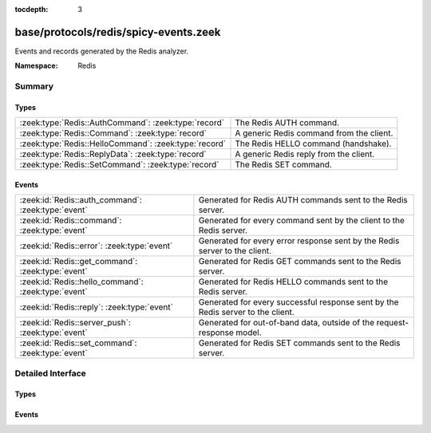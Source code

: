 :tocdepth: 3

base/protocols/redis/spicy-events.zeek
======================================
.. zeek:namespace:: Redis

Events and records generated by the Redis analyzer.

:Namespace: Redis

Summary
~~~~~~~
Types
#####
===================================================== ========================================
:zeek:type:`Redis::AuthCommand`: :zeek:type:`record`  The Redis AUTH command.
:zeek:type:`Redis::Command`: :zeek:type:`record`      A generic Redis command from the client.
:zeek:type:`Redis::HelloCommand`: :zeek:type:`record` The Redis HELLO command (handshake).
:zeek:type:`Redis::ReplyData`: :zeek:type:`record`    A generic Redis reply from the client.
:zeek:type:`Redis::SetCommand`: :zeek:type:`record`   The Redis SET command.
===================================================== ========================================

Events
######
=================================================== =======================================================================
:zeek:id:`Redis::auth_command`: :zeek:type:`event`  Generated for Redis AUTH commands sent to the Redis server.
:zeek:id:`Redis::command`: :zeek:type:`event`       Generated for every command sent by the client to the Redis server.
:zeek:id:`Redis::error`: :zeek:type:`event`         Generated for every error response sent by the Redis server to the
                                                    client.
:zeek:id:`Redis::get_command`: :zeek:type:`event`   Generated for Redis GET commands sent to the Redis server.
:zeek:id:`Redis::hello_command`: :zeek:type:`event` Generated for Redis HELLO commands sent to the Redis server.
:zeek:id:`Redis::reply`: :zeek:type:`event`         Generated for every successful response sent by the Redis server to the
                                                    client.
:zeek:id:`Redis::server_push`: :zeek:type:`event`   Generated for out-of-band data, outside of the request-response
                                                    model.
:zeek:id:`Redis::set_command`: :zeek:type:`event`   Generated for Redis SET commands sent to the Redis server.
=================================================== =======================================================================


Detailed Interface
~~~~~~~~~~~~~~~~~~
Types
#####
.. zeek:type:: Redis::AuthCommand
   :source-code: base/protocols/redis/spicy-events.zeek 33 38

   :Type: :zeek:type:`record`


   .. zeek:field:: username :zeek:type:`string` :zeek:attr:`&optional`

      The username getting authenticated.


   .. zeek:field:: password :zeek:type:`string`

      The password authenticated with.


   The Redis AUTH command.

.. zeek:type:: Redis::Command
   :source-code: base/protocols/redis/spicy-events.zeek 47 59

   :Type: :zeek:type:`record`


   .. zeek:field:: raw :zeek:type:`vector` of :zeek:type:`string`

      The raw command, exactly as parsed


   .. zeek:field:: name :zeek:type:`string` :zeek:attr:`&log`

      The first element of the command. Some commands are two strings, meaning
      this is inaccurate for those cases.


   .. zeek:field:: key :zeek:type:`string` :zeek:attr:`&log` :zeek:attr:`&optional`

      The key, if this command is known to have a key


   .. zeek:field:: value :zeek:type:`string` :zeek:attr:`&log` :zeek:attr:`&optional`

      The value, if this command is known to have a value


   .. zeek:field:: known :zeek:type:`Redis::RedisCommand` :zeek:attr:`&optional`

      The command in an enum if it was known


   A generic Redis command from the client.

.. zeek:type:: Redis::HelloCommand
   :source-code: base/protocols/redis/spicy-events.zeek 41 44

   :Type: :zeek:type:`record`


   .. zeek:field:: requested_resp_version :zeek:type:`string` :zeek:attr:`&optional`

      The sent requested RESP version, such as "2" or "3"


   The Redis HELLO command (handshake).

.. zeek:type:: Redis::ReplyData
   :source-code: base/protocols/redis/spicy-events.zeek 62 69

   :Type: :zeek:type:`record`


   .. zeek:field:: attributes :zeek:type:`string` :zeek:attr:`&optional`

      The RESP3 attributes applied to this, if any


   .. zeek:field:: value :zeek:type:`string` :zeek:attr:`&log`

      The string version of the reply data


   .. zeek:field:: min_protocol_version :zeek:type:`count`

      The minimum RESP version that supports this reply type


   A generic Redis reply from the client.

.. zeek:type:: Redis::SetCommand
   :source-code: base/protocols/redis/spicy-events.zeek 7 30

   :Type: :zeek:type:`record`


   .. zeek:field:: key :zeek:type:`string` :zeek:attr:`&log`

      The key the SET command is setting.


   .. zeek:field:: value :zeek:type:`string` :zeek:attr:`&log`

      The value the SET command is setting key to.


   .. zeek:field:: nx :zeek:type:`bool`

      If NX is set -- only set the key if it does not exist.


   .. zeek:field:: xx :zeek:type:`bool`

      If XX is set -- only set the key if it already exists.


   .. zeek:field:: get :zeek:type:`bool`

      If GET is set -- return the old string stored at key.


   .. zeek:field:: ex :zeek:type:`count` :zeek:attr:`&optional`

      EX option -- set the specified expire time, in seconds.


   .. zeek:field:: px :zeek:type:`count` :zeek:attr:`&optional`

      PX option -- set the specified expire time, in milliseconds.


   .. zeek:field:: exat :zeek:type:`count` :zeek:attr:`&optional`

      EXAT option-- set the specified Unix time at which the key will
      expire, in seconds.


   .. zeek:field:: pxat :zeek:type:`count` :zeek:attr:`&optional`

      PXAT option -- set the specified Unix time at which the key will
      expire, in milliseconds.


   .. zeek:field:: keep_ttl :zeek:type:`bool`

      If KEEPTTL is set -- retain the time to live associated with the key.


   The Redis SET command.

Events
######
.. zeek:id:: Redis::auth_command
   :source-code: base/protocols/redis/spicy-events.zeek 91 91

   :Type: :zeek:type:`event` (c: :zeek:type:`connection`, command: :zeek:type:`Redis::AuthCommand`)

   Generated for Redis AUTH commands sent to the Redis server.
   

   :param c: The connection.
   

   :param command: The AUTH command sent to the server and its data.

.. zeek:id:: Redis::command
   :source-code: base/protocols/redis/main.zeek 159 238

   :Type: :zeek:type:`event` (c: :zeek:type:`connection`, cmd: :zeek:type:`Redis::Command`)

   Generated for every command sent by the client to the Redis server.
   

   :param c: The connection.
   

   :param cmd: The command sent to the server.

.. zeek:id:: Redis::error
   :source-code: base/protocols/redis/main.zeek 325 337

   :Type: :zeek:type:`event` (c: :zeek:type:`connection`, data: :zeek:type:`Redis::ReplyData`)

   Generated for every error response sent by the Redis server to the
   client.
   

   :param c: The connection.
   

   :param data: The server data sent to the client.

.. zeek:id:: Redis::get_command
   :source-code: base/protocols/redis/spicy-events.zeek 84 84

   :Type: :zeek:type:`event` (c: :zeek:type:`connection`, key: :zeek:type:`string`)

   Generated for Redis GET commands sent to the Redis server.
   

   :param c: The connection.
   

   :param command: The GET command sent to the server and its data.

.. zeek:id:: Redis::hello_command
   :source-code: base/protocols/redis/main.zeek 150 157

   :Type: :zeek:type:`event` (c: :zeek:type:`connection`, command: :zeek:type:`Redis::HelloCommand`)

   Generated for Redis HELLO commands sent to the Redis server.
   

   :param c: The connection.
   

   :param command: The HELLO command sent to the server and its data.

.. zeek:id:: Redis::reply
   :source-code: base/protocols/redis/main.zeek 294 323

   :Type: :zeek:type:`event` (c: :zeek:type:`connection`, data: :zeek:type:`Redis::ReplyData`)

   Generated for every successful response sent by the Redis server to the
   client. For RESP2, this includes "push" messages, which are out of band.
   These will also raise a server_push event. RESP3 push messages will only
   raise a server_push event.
   

   :param c: The connection.
   

   :param data: The server data sent to the client.
   
   .. zeek:see:: Redis::server_push

.. zeek:id:: Redis::server_push
   :source-code: base/protocols/redis/spicy-events.zeek 133 133

   :Type: :zeek:type:`event` (c: :zeek:type:`connection`, data: :zeek:type:`Redis::ReplyData`)

   Generated for out-of-band data, outside of the request-response
   model.
   

   :param c: The connection.
   

   :param data: The server data sent to the client.

.. zeek:id:: Redis::set_command
   :source-code: base/protocols/redis/spicy-events.zeek 77 77

   :Type: :zeek:type:`event` (c: :zeek:type:`connection`, command: :zeek:type:`Redis::SetCommand`)

   Generated for Redis SET commands sent to the Redis server.
   

   :param c: The connection.
   

   :param command: The SET command sent to the server and its data.


